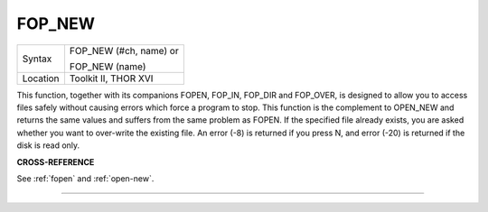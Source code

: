 ..  _fop-new:

FOP\_NEW
========

+----------+------------------------------------------------------------------+
| Syntax   | FOP\_NEW (#ch, name) or                                          |
|          |                                                                  |
|          | FOP\_NEW (name)                                                  |
+----------+------------------------------------------------------------------+
| Location | Toolkit II, THOR XVI                                             |
+----------+------------------------------------------------------------------+

This function, together with its companions FOPEN, FOP\_IN, FOP\_DIR
and FOP\_OVER, is designed to allow you to access files safely without
causing errors which force a program to stop. This function is the
complement to OPEN\_NEW and returns the same values and suffers from the
same problem as FOPEN. If the specified file already exists, you are
asked whether you want to over-write the existing file. An error (-8) is
returned if you press N, and error (-20) is returned if the disk is read
only.

**CROSS-REFERENCE**

See :ref:`fopen` and
:ref:`open-new`.

--------------


